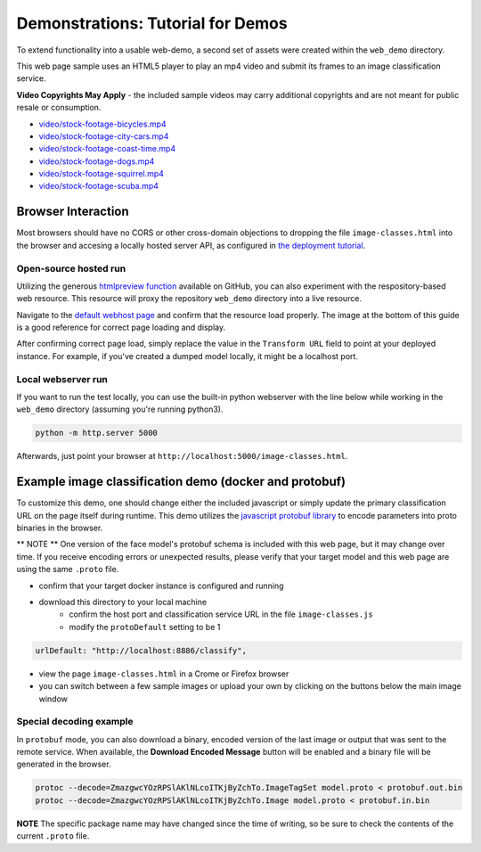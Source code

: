 .. ===============LICENSE_START=======================================================
.. Acumos CC-BY-4.0
.. ===================================================================================
.. Copyright (C) 2017-2018 AT&T Intellectual Property & Tech Mahindra. All rights reserved.
.. ===================================================================================
.. This Acumos documentation file is distributed by AT&T and Tech Mahindra
.. under the Creative Commons Attribution 4.0 International License (the "License");
.. you may not use this file except in compliance with the License.
.. You may obtain a copy of the License at
..
..      http://creativecommons.org/licenses/by/4.0
..
.. This file is distributed on an "AS IS" BASIS,
.. WITHOUT WARRANTIES OR CONDITIONS OF ANY KIND, either express or implied.
.. See the License for the specific language governing permissions and
.. limitations under the License.
.. ===============LICENSE_END=========================================================

.. _demonstration:

==================================
Demonstrations: Tutorial for Demos
==================================

To extend functionality into a usable web-demo, a second set of assets were
created within the ``web_demo`` directory.

This web page sample uses an HTML5 player to play an mp4 video and submit its
frames to an image classification service.

**Video Copyrights May Apply** - the included sample videos may carry
additional copyrights and are not meant for public resale or consumption.

* `video/stock-footage-bicycles.mp4 <https://videos.pexels.com/videos/mountain-bikers-during-daytime-857083>`_
* `video/stock-footage-city-cars.mp4 <https://videos.pexels.com/videos/cars-on-the-road-854745>`_
* `video/stock-footage-coast-time.mp4 <https://videos.pexels.com/videos/sunset-by-the-sea-857056>`_
* `video/stock-footage-dogs.mp4 <https://videos.pexels.com/videos/dogs-playing-853846>`_
* `video/stock-footage-squirrel.mp4 <https://videos.pexels.com/videos/squirrel-eating-855213>`_
* `video/stock-footage-scuba.mp4 <https://videos.pexels.com/videos/paddle-surfing-and-scuba-diving-video-854387>`_


Browser Interaction
===================
Most browsers should have no
CORS or other cross-domain objections to dropping the file ``image-classes.html``
into the browser and accesing a locally hosted server API, as configured
in `the deployment tutorial <deployment.rst>`_.

Open-source hosted run
----------------------
Utilizing the generous `htmlpreview function <https://htmlpreview.github.io/>`_ available on
GitHub, you can also experiment with the respository-based web resource.  This resource
will proxy the repository ``web_demo`` directory into a live resource.

Navigate to the `default webhost page <http://htmlpreview.github.io/?https://github.com/acumos/image-classification/blob/master/web_demo/image-classes.html>`_
and confirm that the resource load properly.  The image at the bottom of this guide
is a good reference for correct page loading and display.

After confirming correct page load, simply replace the value in the ``Transform URL``
field to point at your deployed instance.  For example, if you've created a
dumped model locally, it might be a localhost port.


Local webserver run
-------------------
If you want to run the test locally, you can use the built-in python
webserver with the line below while working in the ``web_demo`` directory
(assuming you're running python3).

.. code:: bash

    python -m http.server 5000

Afterwards, just point your browser at ``http://localhost:5000/image-classes.html``.


Example image classification demo (docker and protobuf)
=======================================================
To customize this demo, one should change either the included javascript
or simply update the primary classification URL on the page itself during runtime.
This demo utilizes the `javascript protobuf library <https://github.com/dcodeIO/ProtoBuf.js/>`_
to encode parameters into proto binaries in the browser.

** NOTE ** One version of the face model's protobuf schema is included with
this web page, but it may change over time.  If you receive encoding errors
or unexpected results, please verify that your target model and this web page
are using the same ``.proto`` file.

* confirm that your target docker instance is configured and running
* download this directory to your local machine
    * confirm the host port and classification service URL in the file ``image-classes.js``
    * modify the ``protoDefault`` setting to be 1

.. code:: bash

    urlDefault: "http://localhost:8886/classify",

* view the page ``image-classes.html`` in a Crome or Firefox browser
* you can switch between a few sample images or upload your own by clicking on the buttons below the main image window

.. image:: example_running.jpg
    :alt: example web application classifying tigers video
    :width: 200

Special decoding example
------------------------
In ``protobuf`` mode, you can also download a binary, encoded version of the last
image or output that was sent to the remote service.  When available, the **Download Encoded Message**
button will be enabled and a binary file will be generated in the browser.

.. code:: bash

    protoc --decode=ZmazgwcYOzRPSlAKlNLcoITKjByZchTo.ImageTagSet model.proto < protobuf.out.bin
    protoc --decode=ZmazgwcYOzRPSlAKlNLcoITKjByZchTo.Image model.proto < protobuf.in.bin

**NOTE** The specific package name may have changed since the time of writing,
so be sure to check the contents of the current ``.proto`` file.


